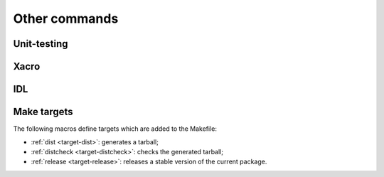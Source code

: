 Other commands
**************

Unit-testing
============
.. cmake-module:: ../../test.cmake
.. cmake-module:: ../../gtest.cmake

Xacro
=====
.. cmake-module:: ../../xacro.cmake

IDL
===
.. cmake-module:: ../../idl.cmake

Make targets
============

The following macros define targets which are added to the Makefile:

- :ref:`dist <target-dist>`: generates a tarball;
- :ref:`distcheck <target-distcheck>`: checks the generated tarball;
- :ref:`release <target-release>`: releases a stable version of the current package.

.. cmake-module:: ../../dist.cmake
.. cmake-module:: ../../distcheck.cmake
.. cmake-module:: ../../release.cmake
